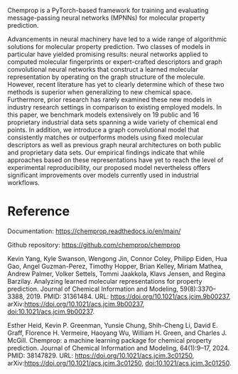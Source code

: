 #+export_file_name: index
#+options: broken-links:t
# (ss-toggle-markdown-export-on-save)
# date-added:

#+begin_export md
---
title: "Chemprop"
## https://quarto.org/docs/journals/authors.html
#author:
#  - name: ""
#    affiliations:
#     - name: ""
#license: "©2024 American Chemical Society and Division of Chemical Education, Inc."
license: "MIT"
#draft: true
#date-modified:
date: 2024-06-18 
categories: [python, computing]
keywords: physical chemistry teaching, physical chemistry education, teaching resources, physical chemistry programming, python

image: chemprop.webp
---
<img src="chemprop_logo.svg" width="40%" align="right" style="padding-left: 10px;"/>
#+end_export

Chemprop is a PyTorch-based framework for training and evaluating message-passing neural networks (MPNNs) for molecular property prediction.

Advancements in neural machinery have led to a wide range of algorithmic solutions for molecular property prediction. Two classes of models in particular have yielded promising results: neural networks applied to computed molecular fingerprints or expert-crafted descriptors and graph convolutional neural networks that construct a learned molecular representation by operating on the graph structure of the molecule. However, recent literature has yet to clearly determine which of these two methods is superior when generalizing to new chemical space. Furthermore, prior research has rarely examined these new models in industry research settings in comparison to existing employed models. In this paper, we benchmark models extensively on 19 public and 16 proprietary industrial data sets spanning a wide variety of chemical end points. In addition, we introduce a graph convolutional model that consistently matches or outperforms models using fixed molecular descriptors as well as previous graph neural architectures on both public and proprietary data sets. Our empirical findings indicate that while approaches based on these representations have yet to reach the level of experimental reproducibility, our proposed model nevertheless offers significant improvements over models currently used in industrial workflows.

* Reference

Documentation: [[https://chemprop.readthedocs.io/en/main/][https://chemprop.readthedocs.io/en/main/]]

Github repository: [[https://github.com/chemprop/chemprop][https://github.com/chemprop/chemprop]]

Kevin Yang, Kyle Swanson, Wengong Jin, Connor Coley, Philipp Eiden, Hua Gao, Angel Guzman-Perez, Timothy Hopper, Brian Kelley, Miriam Mathea, Andrew Palmer, Volker Settels, Tommi Jaakkola, Klavs Jensen, and Regina Barzilay. Analyzing learned molecular representations for property prediction. Journal of Chemical Information and Modeling, 59(8):3370–3388, 2019. PMID: 31361484. URL: https://doi.org/10.1021/acs.jcim.9b00237, arXiv:https://doi.org/10.1021/acs.jcim.9b00237, doi:10.1021/acs.jcim.9b00237.

Esther Heid, Kevin P. Greenman, Yunsie Chung, Shih-Cheng Li, David E. Graff, Florence H. Vermeire, Haoyang Wu, William H. Green, and Charles J. McGill. Chemprop: a machine learning package for chemical property prediction. Journal of Chemical Information and Modeling, 64(1):9–17, 2024. PMID: 38147829. URL: https://doi.org/10.1021/acs.jcim.3c01250, arXiv:https://doi.org/10.1021/acs.jcim.3c01250, doi:10.1021/acs.jcim.3c01250.

* Local variables :noexport:
# Local Variables:
# eval: (ss-markdown-export-on-save)
# End:
